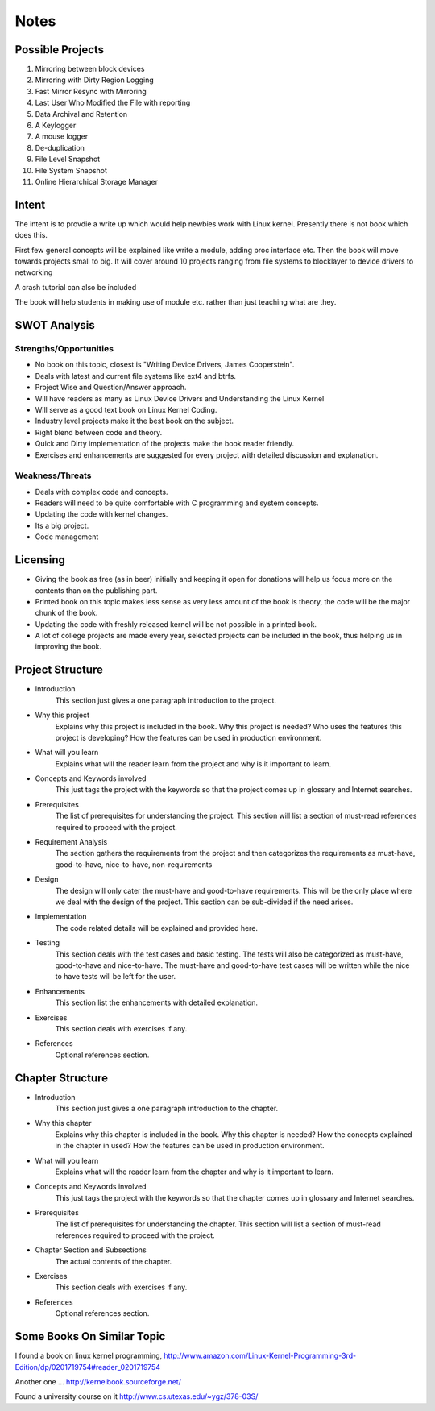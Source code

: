 #####
Notes
#####

=================
Possible Projects
=================

#. Mirroring between block devices
#. Mirroring with Dirty Region Logging
#. Fast Mirror Resync with Mirroring
#. Last User Who Modified the File with reporting
#. Data Archival and Retention
#. A Keylogger
#. A mouse logger
#. De-duplication
#. File Level Snapshot
#. File System Snapshot
#. Online Hierarchical Storage Manager

======
Intent
======

The intent is to provdie a write up which would help newbies work with Linux kernel. Presently there is not book which does this.

First few general concepts will be explained like write a module, adding proc interface etc. Then the book will move towards projects small to big. It will cover around 10 projects ranging from file systems to blocklayer to device drivers to networking

A crash tutorial can also be included

The book will help students in making use of module etc. rather than just teaching what are they.

=============
SWOT Analysis
=============

Strengths/Opportunities
=======================
* No book on this topic, closest is "Writing Device Drivers, James Cooperstein".
* Deals with latest and current file systems like ext4 and btrfs.
* Project Wise and Question/Answer approach.
* Will have readers as many as Linux Device Drivers and Understanding the Linux Kernel
* Will serve as a good text book on Linux Kernel Coding.
* Industry level projects make it the best book on the subject.
* Right blend between code and theory.
* Quick and Dirty implementation of the projects make the book reader friendly.
* Exercises and enhancements are suggested for every project with detailed discussion and explanation.



Weakness/Threats
================
* Deals with complex code and concepts.
* Readers will need to be quite comfortable with C programming and system concepts.
* Updating the code with kernel changes.
* Its a big project.
* Code management


=========
Licensing
=========
* Giving the book as free (as in beer) initially and keeping it open for donations will help us focus more on the contents than on the publishing part.
* Printed book on this topic makes less sense as very less amount of the book is theory, the code will be the major chunk of the book.
* Updating the code with freshly released kernel will be not possible in a printed book.
* A lot of college projects are made every year, selected projects can be included in the book, thus helping us in improving the book.

=================
Project Structure
=================
* Introduction
    This section just gives a one paragraph introduction to the project.
    
* Why this project
    Explains why this project is included in the book. Why this project is needed? Who uses the features this project is developing? How the features can be used in production environment.

* What will you learn
    Explains what will the reader learn from the project and why is it important to learn.

* Concepts and Keywords involved
    This just tags the project with the keywords so that the project comes up in glossary and Internet searches.

* Prerequisites
    The list of prerequisites for understanding the project. This section will list a section of must-read references required to proceed with the project.

* Requirement Analysis
    The section gathers the requirements from the project and then categorizes the requirements as must-have, good-to-have, nice-to-have, non-requirements

* Design
    The design will only cater the must-have and good-to-have requirements. This will be the only place where we deal with the design of the project. This section can be sub-divided if the need arises. 

* Implementation
    The code related details will be explained and provided here.

* Testing
    This section deals with the test cases and basic testing. The tests will also be categorized as must-have, good-to-have and nice-to-have. The must-have and good-to-have test cases will be written while the nice to have tests will be left for the user.

* Enhancements
    This section list the enhancements with detailed explanation.

* Exercises
    This section deals with exercises if any.

* References
    Optional references section.

=================
Chapter Structure
=================

* Introduction
    This section just gives a one paragraph introduction to the chapter.
    
* Why this chapter
    Explains why this chapter is included in the book. Why this chapter is needed? How the concepts explained in the chapter in used? How the features can be used in production environment.

* What will you learn
    Explains what will the reader learn from the chapter and why is it important to learn.

* Concepts and Keywords involved
    This just tags the project with the keywords so that the chapter comes up in glossary and Internet searches.

* Prerequisites
    The list of prerequisites for understanding the chapter. This section will list a section of must-read references required to proceed with the project.

* Chapter Section and Subsections
    The actual contents of the chapter.

* Exercises
    This section deals with exercises if any.

* References
    Optional references section.


===========================
Some Books On Similar Topic
===========================
I found a book on linux kernel programming, http://www.amazon.com/Linux-Kernel-Programming-3rd-Edition/dp/0201719754#reader_0201719754

Another one ... http://kernelbook.sourceforge.net/

Found a university course on it http://www.cs.utexas.edu/~ygz/378-03S/



